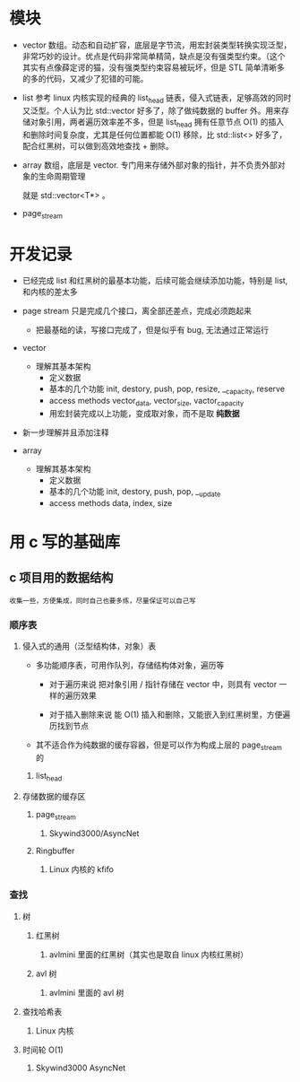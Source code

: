* 模块
- vector
  数组。动态和自动扩容，底层是字节流，用宏封装类型转换实现泛型，非常巧妙的设计。优点是代码非常简单精简，缺点是没有强类型约束。（这个其实有点像薛定谔的猫，没有强类型约束容易被玩坏，但是 STL 简单清晰多的多的代码，又减少了犯错的可能。
- list
  参考 linux 内核实现的经典的 list_head 链表，侵入式链表，足够高效的同时又泛型。个人认为比 std::vector 好多了，除了做纯数据的 buffer 外。用来存储对象引用，两者遍历效率差不多，但是 list_head 拥有任意节点 O(1) 的插入和删除时间复杂度，尤其是任何位置都能 O(1) 移除，比 std::list<> 好多了，配合红黑树，可以做到高效地查找 + 删除。
- array
  数组，底层是 vector. 专门用来存储外部对象的指针，并不负责外部对象的生命周期管理

  就是 std::vector<T*> 。
- page_stream

* 开发记录
- 已经完成 list 和红黑树的最基本功能，后续可能会继续添加功能，特别是 list, 和内核的差太多

- page stream 只是完成几个接口，离全部还差点，完成必须跑起来
  - 把最基础的读，写接口完成了，但是似乎有 bug, 无法通过正常运行

- vector
  - 理解其基本架构
    - 定义数据
    - 基本的几个功能
        init, destory, push, pop, resize, __capacity, reserve
    - access methods
        vector_data, vector_size, vactor_capacity
    - 用宏封装完成以上功能，变成取对象，而不是取 *纯数据*

- 新一步理解并且添加注释

- array
  - 理解其基本架构
    - 定义数据
    - 基本的几个功能
      init, destory, push, pop, __update
    - access methods
      data, index, size


* 用 c 写的基础库
** c 项目用的数据结构
: 收集一些，方便集成，同时自己也要多练，尽量保证可以自己写
*** 顺序表
**** 侵入式的通用（泛型结构体，对象）表
+ 多功能顺序表，可用作队列，存储结构体对象，遍历等
  + 对于遍历来说
   把对象引用 / 指针存储在 vector 中，则具有 vector 一样的遍历效果

  + 对于插入删除来说
    能 O(1) 插入和删除，又能嵌入到红黑树里，方便遍历找到节点

+ 其不适合作为纯数据的缓存容器，但是可以作为构成上层的 page_stream 的
***** list_head

**** 存储数据的缓存区
***** page_stream
****** Skywind3000/AsyncNet

***** Ringbuffer
****** Linux 内核的 kfifo

*** 查找
**** 树
***** 红黑树
****** avlmini 里面的红黑树（其实也是取自 linux 内核红黑树）
***** avl 树
****** avlmini 里面的 avl 树
**** 查找哈希表
***** Linux 内核

**** 时间轮 O(1)
***** Skywind3000 AsyncNet
